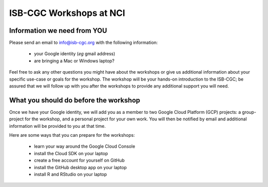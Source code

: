 ************************
ISB-CGC Workshops at NCI 
************************

Information we need from YOU
############################
Please send an email to info@isb-cgc.org with the following information:

    * your Google identity (*eg* gmail address)
    * are bringing a Mac or Windows laptop?

Feel free to ask any other questions you might have about the workshops or
give us additional information about your specific use-case or goals for
the workshop.  The workshop will be your hands-on introduction to the ISB-CGC;
be assured that we will follow up with you after the workshops to provide
any additional support you will need.

What you should do before the workshop
######################################
Once we have your Google identity, we will add you as a member to two
Google Cloud Platform (GCP) projects: a group-project for the workshop,
and a personal project for your own work.  You will then be notified by 
email and additional information will be provided to you at that time.

Here are some ways that you can prepare for the workshops:

    * learn your way around the Google Cloud Console
    * install the Cloud SDK on your laptop
    * create a free account for yourself on GitHub
    * install the GitHub desktop app on your laptop
    * install R and RStudio on your laptop


